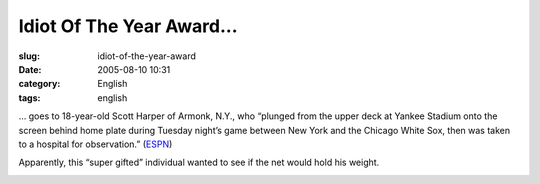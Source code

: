 Idiot Of The Year Award...
##########################
:slug: idiot-of-the-year-award
:date: 2005-08-10 10:31
:category: English
:tags: english

… goes to 18-year-old Scott Harper of Armonk, N.Y., who “plunged from
the upper deck at Yankee Stadium onto the screen behind home plate
during Tuesday night’s game between New York and the Chicago White Sox,
then was taken to a hospital for observation.”
(`ESPN <http://sports.espn.go.com/mlb/news/story?id=2130264>`__)

Apparently, this “super gifted” individual wanted to see if the net
would hold his weight.

|idiot|

.. |idiot| image:: http://photos23.flickr.com/32867011_2326f8b7ab_o.jpg
